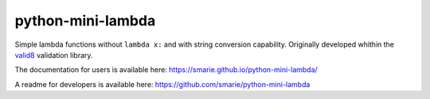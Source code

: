 python-mini-lambda
==================

|Build Status| |Tests Status| |codecov| |Documentation| |PyPI|

Simple lambda functions without ``lambda x:`` and with string conversion
capability. Originally developed whithin the
`valid8 <https://github.com/smarie/python-valid8>`__ validation library.

The documentation for users is available here:
https://smarie.github.io/python-mini-lambda/

A readme for developers is available here:
https://github.com/smarie/python-mini-lambda

.. |Build Status| image:: https://travis-ci.org/smarie/python-mini-lambda.svg?branch=master
   :target: https://travis-ci.org/smarie/python-mini-lambda
.. |Tests Status| image:: https://smarie.github.io/python-mini-lambda/junit/junit-badge.svg?dummy=8484744
   :target: https://smarie.github.io/python-mini-lambda/junit/report.html
.. |codecov| image:: https://codecov.io/gh/smarie/python-mini-lambda/branch/master/graph/badge.svg
   :target: https://codecov.io/gh/smarie/python-mini-lambda
.. |Documentation| image:: https://img.shields.io/badge/docs-latest-blue.svg
   :target: https://smarie.github.io/python-mini-lambda/
.. |PyPI| image:: https://img.shields.io/badge/PyPI-mini_lambda-blue.svg
   :target: https://pypi.python.org/pypi/mini_lambda/


